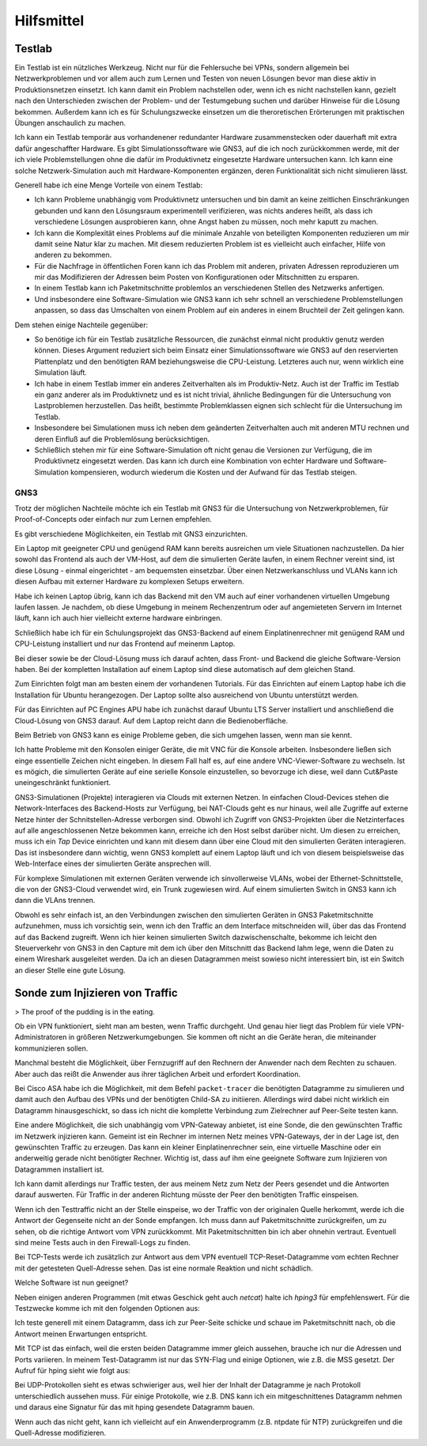 
Hilfsmittel
===========

Testlab
-------

Ein Testlab ist ein nützliches Werkzeug. Nicht nur für die Fehlersuche
bei VPNs, sondern allgemein bei Netzwerkproblemen und vor allem auch zum
Lernen und Testen von neuen Lösungen bevor man diese aktiv in
Produktionsnetzen einsetzt. Ich kann damit ein Problem nachstellen oder,
wenn ich es nicht nachstellen kann, gezielt nach den Unterschieden
zwischen der Problem- und der Testumgebung suchen und darüber Hinweise
für die Lösung bekommen. Außerdem kann ich es für Schulungszwecke
einsetzen um die theroretischen Erörterungen mit praktischen Übungen
anschaulich zu machen.

Ich kann ein Testlab temporär aus vorhandenener redundanter Hardware
zusammenstecken oder dauerhaft mit extra dafür angeschaffter Hardware.
Es gibt Simulationssoftware wie GNS3, auf die ich noch zurückkommen
werde, mit der ich viele Problemstellungen ohne die dafür im
Produktivnetz eingesetzte Hardware untersuchen kann. Ich kann eine
solche Netzwerk-Simulation auch mit Hardware-Komponenten ergänzen, deren
Funktionalität sich nicht simulieren lässt.

Generell habe ich eine Menge Vorteile von einem Testlab:

* Ich kann Probleme unabhängig vom Produktivnetz untersuchen und bin
  damit an keine zeitlichen Einschränkungen gebunden und kann den
  Lösungsraum experimentell verifizieren, was nichts anderes heißt, als
  dass ich verschiedene Lösungen ausprobieren kann, ohne Angst haben zu
  müssen, noch mehr kaputt zu machen.

* Ich kann die Komplexität eines Problems auf die minimale Anzahle von
  beteiligten Komponenten reduzieren um mir damit seine Natur klar zu
  machen. Mit diesem reduzierten Problem ist es vielleicht auch
  einfacher, Hilfe von anderen zu bekommen.

* Für die Nachfrage in öffentlichen Foren kann ich das Problem mit
  anderen, privaten Adressen reproduzieren um mir das Modifizieren der
  Adressen beim Posten von Konfigurationen oder Mitschnitten zu
  ersparen.

* In einem Testlab kann ich Paketmitschnitte problemlos an verschiedenen
  Stellen des Netzwerks anfertigen.

* Und insbesondere eine Software-Simulation wie GNS3 kann ich sehr
  schnell an verschiedene Problemstellungen anpassen, so dass das
  Umschalten von einem Problem auf ein anderes in einem Bruchteil der
  Zeit gelingen kann.

Dem stehen einige Nachteile gegenüber:

* So benötige ich für ein Testlab zusätzliche Ressourcen, die zunächst
  einmal nicht produktiv genutz werden können. Dieses Argument reduziert
  sich beim Einsatz einer Simulationssoftware wie GNS3 auf den
  reservierten Plattenplatz und den benötigten RAM beziehungsweise die
  CPU-Leistung. Letzteres auch nur, wenn wirklich eine Simulation läuft.

* Ich habe in einem Testlab immer ein anderes Zeitverhalten als im
  Produktiv-Netz. Auch ist der Traffic im Testlab ein ganz anderer als
  im Produktivnetz und es ist nicht trivial, ähnliche Bedingungen für
  die Untersuchung von Lastproblemen herzustellen. Das heißt, bestimmte
  Problemklassen eignen sich schlecht für die Untersuchung im Testlab.

* Insbesondere bei Simulationen muss ich neben dem geänderten
  Zeitverhalten auch mit anderen MTU rechnen und deren Einfluß auf die
  Problemlösung berücksichtigen.

* Schließlich stehen mir für eine Software-Simulation oft nicht genau
  die Versionen zur Verfügung, die im Produktivnetz eingesetzt werden.
  Das kann ich durch eine Kombination von echter Hardware und
  Software-Simulation kompensieren, wodurch wiederum die Kosten und der
  Aufwand für das Testlab steigen.

GNS3
....

Trotz der möglichen Nachteile möchte ich ein Testlab mit GNS3 für die
Untersuchung von Netzwerkproblemen, für Proof-of-Concepts oder einfach
nur zum Lernen empfehlen.

Es gibt verschiedene Möglichkeiten, ein Testlab mit GNS3 einzurichten.

Ein Laptop mit geeigneter CPU und genügend RAM kann bereits ausreichen
um viele Situationen nachzustellen. Da hier sowohl das Frontend als auch
der VM-Host, auf dem die simulierten Geräte laufen, in einem Rechner
vereint sind, ist diese Lösung - einmal eingerichtet - am bequemsten
einsetzbar. Über einen Netzwerkanschluss und VLANs kann ich diesen
Aufbau mit externer Hardware zu komplexen Setups erweitern.

Habe ich keinen Laptop übrig, kann ich das Backend mit den VM auch auf
einer vorhandenen virtuellen Umgebung laufen lassen. Je nachdem, ob
diese Umgebung in meinem Rechenzentrum oder auf angemieteten Servern im
Internet läuft, kann ich auch hier vielleicht externe hardware
einbringen.

Schließlich habe ich für ein Schulungsprojekt das GNS3-Backend auf einem
Einplatinenrechner mit genügend RAM und CPU-Leistung installiert und nur
das Frontend auf meinenm Laptop.

Bei dieser sowie be der Cloud-Lösung muss ich darauf achten, dass Front-
und Backend die gleiche Software-Version haben. Bei der kompletten
Installation auf einem Laptop sind diese automatisch auf dem gleichen
Stand.

Zum Einrichten folgt man am besten einem der vorhandenen Tutorials.
Für das Einrichten auf einem Laptop habe ich die Installation für Ubuntu
herangezogen. Der Laptop sollte also ausreichend von Ubuntu unterstützt
werden.

Für das Einrichten auf PC Engines APU habe ich zunächst darauf Ubuntu
LTS Server installiert und anschließend die Cloud-Lösung von GNS3
darauf. Auf dem Laptop reicht dann die Bedienoberfläche.

Beim Betrieb von GNS3 kann es einige Probleme geben, die sich umgehen
lassen, wenn man sie kennt.

Ich hatte Probleme mit den Konsolen einiger Geräte, die mit VNC für die
Konsole arbeiten. Insbesondere ließen sich einge essentielle Zeichen
nicht eingeben. In diesem Fall half es, auf eine andere
VNC-Viewer-Software zu wechseln.
Ist es mögich, die simulierten Geräte auf eine serielle Konsole
einzustellen, so bevorzuge ich diese, weil dann Cut&Paste
uneingeschränkt funktioniert.

GNS3-Simulationen (Projekte) interagieren via Clouds mit externen
Netzen. In einfachen Cloud-Devices stehen die Network-Interfaces des
Backend-Hosts zur Verfügung, bei NAT-Clouds geht es nur hinaus, weil
alle Zugriffe auf externe Netze hinter der Schnitstellen-Adresse
verborgen sind.  Obwohl ich Zugriff von GNS3-Projekten über die
Netzinterfaces auf alle angeschlossenen Netze bekommen kann, erreiche
ich den Host selbst darüber nicht. Um diesen zu erreichen, muss ich ein
*Tap* Device einrichten und kann mit diesem dann über eine Cloud mit den
simulierten Geräten interagieren. Das ist insbesondere dann wichtig,
wenn GNS3 komplett auf einem Laptop läuft und ich von diesem
beispielsweise das Web-Interface eines der simulierten Geräte ansprechen
will.

Für komplexe Simulationen mit externen Geräten verwende ich
sinvollerweise VLANs, wobei der Ethernet-Schnittstelle, die von der
GNS3-Cloud verwendet wird, ein Trunk zugewiesen wird. Auf einem
simulierten Switch in GNS3 kann ich dann die VLAns trennen.

Obwohl es sehr einfach ist, an den Verbindungen zwischen den simulierten
Geräten in GNS3 Paketmitschnitte aufzunehmen, muss ich vorsichtig sein,
wenn ich den Traffic an dem Interface mitschneiden will, über das das
Frontend auf das Backend zugreift. Wenn ich hier keinen simulierten
Switch dazwischenschalte, bekomme ich leicht den Steuerverkehr von GNS3
in den Capture mit dem ich über den Mitschnitt das Backend lahm lege,
wenn die Daten zu einem Wireshark ausgeleitet werden. Da ich an diesen
Datagrammen meist sowieso nicht interessiert bin, ist ein Switch an
dieser Stelle eine gute Lösung.

Sonde zum Injizieren von Traffic
--------------------------------

> The proof of the pudding is in the eating.

Ob ein VPN funktioniert, sieht man am besten, wenn Traffic durchgeht.
Und genau hier liegt das Problem für viele VPN-Administratoren in
größeren Netzwerkumgebungen. Sie kommen oft nicht an die Geräte heran,
die miteinander kommunizieren sollen.

Manchmal besteht die Möglichkeit, über Fernzugriff auf den Rechnern der
Anwender nach dem Rechten zu schauen. Aber auch das reißt die Anwender
aus ihrer täglichen Arbeit und erfordert Koordination.

Bei Cisco ASA habe ich die Möglichkeit, mit dem Befehl ``packet-tracer``
die benötigten Datagramme zu simulieren und damit auch den Aufbau des
VPNs und der benötigten Child-SA zu initiieren. Allerdings wird dabei
nicht wirklich ein Datagramm hinausgeschickt, so dass ich nicht die
komplette Verbindung zum Zielrechner auf Peer-Seite testen kann.

Eine andere Möglichkeit, die sich unabhängig vom VPN-Gateway anbietet,
ist eine Sonde, die den gewünschten Traffic im Netzwerk injizieren kann.
Gemeint ist ein Rechner im internen Netz meines VPN-Gateways, der in der
Lage ist, den gewünschten Traffic zu erzeugen. Das kann ein kleiner
Einplatinenrechner sein, eine virtuelle Maschine oder ein anderweitig
gerade nicht benötigter Rechner. Wichtig ist, dass auf ihm eine
geeignete Software zum Injizieren von Datagrammen installiert ist.

Ich kann damit allerdings nur Traffic testen, der aus meinem Netz zum
Netz der Peers gesendet und die Antworten darauf auswerten. Für Traffic
in der anderen Richtung müsste der Peer den benötigten Traffic
einspeisen.

Wenn ich den Testtraffic nicht an der Stelle einspeise, wo der Traffic
von der originalen Quelle herkommt, werde ich die Antwort der Gegenseite
nicht an der Sonde empfangen. Ich muss dann auf Paketmitschnitte
zurückgreifen, um zu sehen, ob die richtige Antwort vom VPN zurückkommt.
Mit Paketmitschnitten bin ich aber ohnehin vertraut.
Eventuell sind meine Tests auch in den Firewall-Logs zu finden.

Bei TCP-Tests werde ich zusätzlich zur Antwort aus dem VPN eventuell
TCP-Reset-Datagramme vom echten Rechner mit der getesteten Quell-Adresse
sehen. Das ist eine normale Reaktion und nicht schädlich.

Welche Software ist nun geeignet?

Neben einigen anderen Programmen (mit etwas Geschick geht auch *netcat*)
halte ich *hping3* für empfehlenswert. Für die Testzwecke komme ich mit
den folgenden Optionen aus:

.. todo:: hping Optionen auflisten

Ich teste generell mit einem Datagramm, dass ich zur Peer-Seite schicke
und schaue im Paketmitschnitt nach, ob die Antwort meinen Erwartungen
entspricht.

Mit TCP ist das einfach, weil die ersten beiden Datagramme immer gleich
aussehen, brauche ich nur die Adressen und Ports variieren. In meinem
Test-Datagramm ist nur das SYN-Flag und einige Optionen, wie z.B. die
MSS gesetzt. Der Aufruf für hping sieht wie folgt aus:

.. todo:: hping Aufruf für TCP-Test

Bei UDP-Protokollen sieht es etwas schwieriger aus, weil hier der Inhalt
der Datagramme je nach Protokoll unterschiedlich aussehen muss. Für
einige Protokolle, wie z.B. DNS kann ich ein mitgeschnittenes Datagramm
nehmen und daraus eine Signatur für das mit hping gesendete Datagramm
bauen.

.. todo:: hping Aufruf mit Signatur für UDP-Test

Wenn auch das nicht geht, kann ich vielleicht auf ein Anwenderprogramm
(z.B.  ntpdate für NTP) zurückgreifen und die Quell-Adresse modifizieren.

